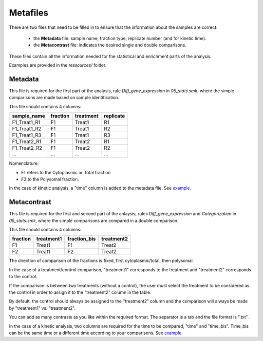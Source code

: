 Metafiles
=========

There are two files that need to be filled in to ensure that the information about the samples are correct:

    * the **Metadata** file: sample name, fraction type, replicate number (and for kinetic time).
    * the **Metacontrast** file: indicates the desired single and double comparisons.

These files contain all the information needed for the statistical and enrichment parts of the analysis.

Examples are provided in the *ressources/* folder.


Metadata
--------

This file is required for the first part of the analysis, rule *Diff_gene_expression* in *05_stats.smk*, where the simple comparisons are made based on sample identification.

This file should contains 4 columns:

============   ========  =========  =========
sample_name    fraction  treatment  replicate
============   ========  =========  =========
F1_Treat1_R1   F1        Treat1     R1
F1_Treat1_R2   F1        Treat1     R2
F1_Treat1_R3   F1        Treat1     R3
F1_Treat2_R1   F1        Treat2     R1
F1_Treat2_R2   F1        Treat2     R2
...            ...       ...        ...
============   ========  =========  =========

Nomenclature:

- F1 refers to the Cytoplasmic or Total fraction
- F2 to the Polysomal fraction.

In the case of kinetic analysis, a "time" column is added to the metadata file. See `example <https://github.com/Translatome/TRAIN/blob/main/ressources/metadata_kinetic.txt>`_.


Metacontrast
------------

This file is required for the first and second part of the anlaysis, rules *Diff_gene_expression* and *Categorization* in *05_stats.smk*, where the simple comparisons are compared in a double comparison.

This file should contains 4 columns:

========  ==========  ============   ==========
fraction  treatment1  fraction_bis   treatment2
========  ==========  ============   ==========
F1        Treat1      F1             Treat2
F2        Treat1      F2             Treat2
========  ==========  ============   ==========

The direction of comparison of the fractions is fixed, first cytoplasmic/total, then polysomal.

In the case of a treatment/control comparison, "treatment1" corresponds to the treatment and "treatment2" corresponds to the control.

If the comparison is between two treatments (without a control), the user must select the treatment to be considered as the control in order to assign it to the "treatment2" column in the table.

By default, the control should always be assigned to the "treatment2" column and the comparison will always be made by "treatment1" vs. "treatment2".

You can add as many contrasts as you like within the required format. The separator is a tab and the file format is ".txt".

In the case of a kinetic analysis, two columns are required for the time to be compared, "time" and "time_bis". Time_bis can be the same time or a different time according to your comparisons. See `example <https://github.com/Translatome/TRAIN/blob/main/ressources/metacontrast_kinetic.txt>`_.
